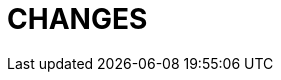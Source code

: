 = CHANGES
:toc:

////
// REMOVE THESE COMMENTED SAMPLES AFTER CREATING A REAL CONTENT
== BREAKING

=== Separated action for deletion messages in processes
Have to be enabled in permissions.

image::_res/15124_process_message_delete.png[]

=== Generated <<../../kernel/process/index.adoc#setup-type-title, Process Title>>
The generated process titles have been stored in DB and shown everywhere a process is shown.

The replaced *Process Reference* functionality is no longer supported. The related records have to be found process types configurations by substring *processReference* and deactivated with removal or commenting out.

== FEATURES

=== Generated <<../../kernel/process/index.adoc#setup-type-description, Process Description>>
The text process description can be flexible generated from parameter values.

=== <<../../kernel/message/index.adoc#setup-template, Message Templates>>
Allow to create pre-defined subject and text content, to begin typical messages.

image::_res/14987_message_template.png[width="800"]

=== <<../../kernel/process/index.adoc#setup-type-create, Restricted areas>> for Process Creation
The configuration defines where a process with a type can be created.

=== Search Customer by text parameters
image::_res/15128_search_customer_text_param.png[width="800"]

=== <<../../kernel/interface.adoc#user-id, Entity IDs>>
In many places of user interface separated table columns with entity IDs were replaced to HTML title popup, that significantly spares screen place. For some entities the IDs haven't been shown before at all.

[cols="a,a"]
|===
|image::_res/14834_param_id_title.png[]
|image::_res/14834_param_id_filter.png[]

|image::_res/14834_link_id_title.png[]
|image::_res/14834_status_id_title.png[]

|image::_res/14834_group_id_title.png[]
|image::_res/14834_group_id_filter.png[]

|image::_res/14834_type_id_title.png[]
|image::_res/14834_type_id_filter.png[]

|image::_res/14834_user_id_title.png[]
|image::_res/14834_user_id_filter.png[]
|===

=== Plugin <<../../plugin/pln/grpl/index.adoc#, Group Plan>>
The *NEW* plugin allows process execution planning using a single board. On the board execution groups assigned to execution areas and over these shifts are distributed processes.

image::_res/15065_group_plan.png[width="800"]

== IMPROVED

=== Message Calls
MessageTypeContactSaverPhone can <<../../kernel/message/index.adoc#setup-type-saver, save>> a calling number to a process a parameter.

=== Relocation of <<../../kernel/extension.adoc#custom-git, Custom GIT>> repositories
Clients' Custom repositories are being migrated from GitHub to a self-hosted GitLab system. Please contact your Consultant to obtain a space in the secure GIT repository with new features: easy updates from the base Custom, and preliminary verification and compilation of Custom code using GitLab CI.

=== Filter by unread process messages
image::_res/15073_unread_process_messages_filter.png[]

=== Docker
MySQL root password in Docker container made equals to the app's one.

Updated versions: MySQL to 8.0.40, Java to 21.0.5+11

=== Line Counter in <<../../kernel/interface.adoc#user-session-log, User Session Log>>
image::_res/15120_log_line_counter.png[width="800"]

=== Plugin <<../../plugin/svc/backup/index.adoc#, Backup>>
Cleanup old backup files in scheduler's <<../../plugin/svc/backup/index.adoc#setup-scheduler, task>>

=== Plugin <<../../plugin/bgbilling/index.adoc#, BGBilling>>
Automatic server <<../../plugin/bgbilling/index.adoc#config-server, version>> detection.

New objects in the <<../../kernel/process/processing.adoc#jexl, JEXL API>> <<../../kernel/process/processing_samples.adoc#bgbilling-copy-params, replace>> outdated commands.

image::_res/15108_bgbilling_commands.png[width="800"]

=== Plugin <<../../plugin/svc/dba/index.adoc#, DBA>>
Support *EXPLAIN* queries in SQL Tool.

=== Plugin <<../../plugin/msg/email/index.adoc#, EMail>>
Send <<../../kernel/setup.adoc#config-alarm, alarm>> on email processing error, containing the failing message as an attachment.

image::_res/15119_email_processing_alarm.png[width="800"]
////